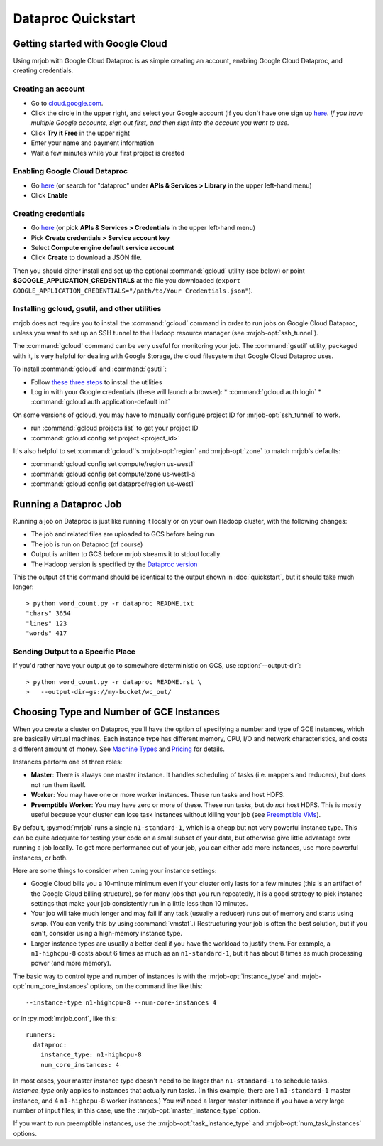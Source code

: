 Dataproc Quickstart
===================

.. _google-setup:

Getting started with Google Cloud
---------------------------------

Using mrjob with Google Cloud Dataproc is as simple creating an account,
enabling Google Cloud Dataproc, and creating credentials.

Creating an account
^^^^^^^^^^^^^^^^^^^

* Go to `cloud.google.com <https://cloud.google.com>`__.
* Click the circle in the upper right, and select your Google account (if you
  don't have one sign up `here <https://accounts.google.com/SignUp>`__. `If
  you have multiple Google accounts, sign out first, and then sign into
  the account you want to use.`
* Click **Try it Free** in the upper right
* Enter your name and payment information
* Wait a few minutes while your first project is created


Enabling Google Cloud Dataproc
^^^^^^^^^^^^^^^^^^^^^^^^^^^^^^

* Go `here <https://console.cloud.google.com/apis/library/dataproc.googleapis.com/>`__ (or search for "dataproc" under **APIs & Services > Library** in the upper left-hand menu)
* Click **Enable**

Creating credentials
^^^^^^^^^^^^^^^^^^^^

* Go `here <https://console.cloud.google.com/apis/credentials>`__ (or pick **APIs & Services > Credentials** in the upper left-hand menu)
* Pick **Create credentials > Service account key**
* Select **Compute engine default service account**
* Click **Create** to download a JSON file.

Then you should either install and set up the optional :command:`gcloud`
utility (see below) or point **$GOOGLE_APPLICATION_CREDENTIALS** at the file
you downloaded (``export GOOGLE_APPLICATION_CREDENTIALS="/path/to/Your Credentials.json"``).

.. _installing-gcloud:

Installing gcloud, gsutil, and other utilities
^^^^^^^^^^^^^^^^^^^^^^^^^^^^^^^^^^^^^^^^^^^^^^

mrjob does not require you to install the :command:`gcloud` command in order
to run jobs on Google Cloud Dataproc, unless you want to set up an SSH
tunnel to the Hadoop resource manager (see :mrjob-opt:`ssh_tunnel`).

The :command:`gcloud` command can be very useful for monitoring your job.
The :command:`gsutil` utility, packaged with it, is very helpful for
dealing with Google Storage, the cloud filesystem that Google Cloud Dataproc
uses.

To install :command:`gcloud` and :command:`gsutil`:

* Follow `these three steps <https://cloud.google.com/sdk/downloads#interactive>`__ to install the utilities
* Log in with your Google credentials (these will launch a browser):
  * :command:`gcloud auth login`
  * :command:`gcloud auth application-default init`

On some versions of gcloud, you may have to manually configure
project ID for :mrjob-opt:`ssh_tunnel` to work.

* run :command:`gcloud projects list` to get your project ID
* :command:`gcloud config set project <project_id>`

It's also helpful to set :command:`gcloud`\'s :mrjob-opt:`region` and
:mrjob-opt:`zone` to match mrjob's defaults:

* :command:`gcloud config set compute/region us-west1`
* :command:`gcloud config set compute/zone us-west1-a`
* :command:`gcloud config set dataproc/region us-west1`

.. _running-a-dataproc-job:

Running a Dataproc Job
----------------------

Running a job on Dataproc is just like running it locally or on your own Hadoop
cluster, with the following changes:

* The job and related files are uploaded to GCS before being run
* The job is run on Dataproc (of course)
* Output is written to GCS before mrjob streams it to stdout locally
* The Hadoop version is specified by the `Dataproc version <https://cloud.google.com/dataproc/dataproc-versions>`_

This the output of this command should be identical to the output shown in
:doc:`quickstart`, but it should take much longer::

    > python word_count.py -r dataproc README.txt
    "chars" 3654
    "lines" 123
    "words" 417

Sending Output to a Specific Place
^^^^^^^^^^^^^^^^^^^^^^^^^^^^^^^^^^

If you'd rather have your output go to somewhere deterministic on GCS,
use :option:`--output-dir`::

    > python word_count.py -r dataproc README.rst \
    >   --output-dir=gs://my-bucket/wc_out/

.. _picking-dataproc-cluster-config:

Choosing Type and Number of GCE Instances
-----------------------------------------

When you create a cluster on Dataproc, you'll have the option of specifying a number
and type of GCE instances, which are basically virtual machines. Each instance
type has different memory, CPU, I/O and network characteristics, and costs
a different amount of money. See
`Machine Types <https://cloud.google.com/compute/docs/machine-types>`_ and
`Pricing <https://cloud.google.com/compute/pricing>`_ for details.

Instances perform one of three roles:

* **Master**: There is always one master instance. It handles scheduling of tasks
  (i.e. mappers and reducers), but does not run them itself.
* **Worker**: You may have one or more worker instances. These run tasks and host
  HDFS.
* **Preemptible Worker**: You may have zero or more of these. These run tasks, but do *not*
  host HDFS. This is mostly useful because your cluster can lose task instances
  without killing your job (see `Preemptible VMs <https://cloud.google.com/dataproc/preemptible-vms>`_).

By default, :py:mod:`mrjob` runs a single ``n1-standard-1``, which is a cheap but not
very powerful instance type. This can be quite adequate for testing your code on a small subset of your
data, but otherwise give little advantage over running a job locally. To get more performance out of
your job, you can either add more instances, use more powerful instances, or both.

Here are some things to consider when tuning your instance settings:

* Google Cloud bills you a 10-minute minimum even if your cluster only lasts for a few
  minutes (this is an artifact of the Google Cloud billing structure), so for many
  jobs that you run repeatedly, it is a good strategy to pick instance settings
  that make your job consistently run in a little less than 10 minutes.
* Your job will take much longer and may fail if any task (usually a reducer)
  runs out of memory and starts using swap. (You can verify this by using
  :command:`vmstat`.) Restructuring your
  job is often the best solution, but if you can't, consider using a high-memory
  instance type.
* Larger instance types are usually a better deal if you have the workload
  to justify them. For example, a ``n1-highcpu-8`` costs about 6 times as much
  as an ``n1-standard-1``, but it has about 8 times as much processing power
  (and more memory).

The basic way to control type and number of instances is with the
:mrjob-opt:`instance_type` and :mrjob-opt:`num_core_instances` options, on the command line like
this::

    --instance-type n1-highcpu-8 --num-core-instances 4

or in :py:mod:`mrjob.conf`, like this::

    runners:
      dataproc:
        instance_type: n1-highcpu-8
        num_core_instances: 4

In most cases, your master instance type doesn't need to be larger
than ``n1-standard-1`` to schedule tasks.  *instance_type* only applies to
instances that actually run tasks. (In this example, there are 1 ``n1-standard-1``
master instance, and 4 ``n1-highcpu-8`` worker instances.) You *will* need a larger
master instance if you have a very large number of input files; in this case,
use the :mrjob-opt:`master_instance_type` option.

If you want to run preemptible instances, use the :mrjob-opt:`task_instance_type` and :mrjob-opt:`num_task_instances` options.
